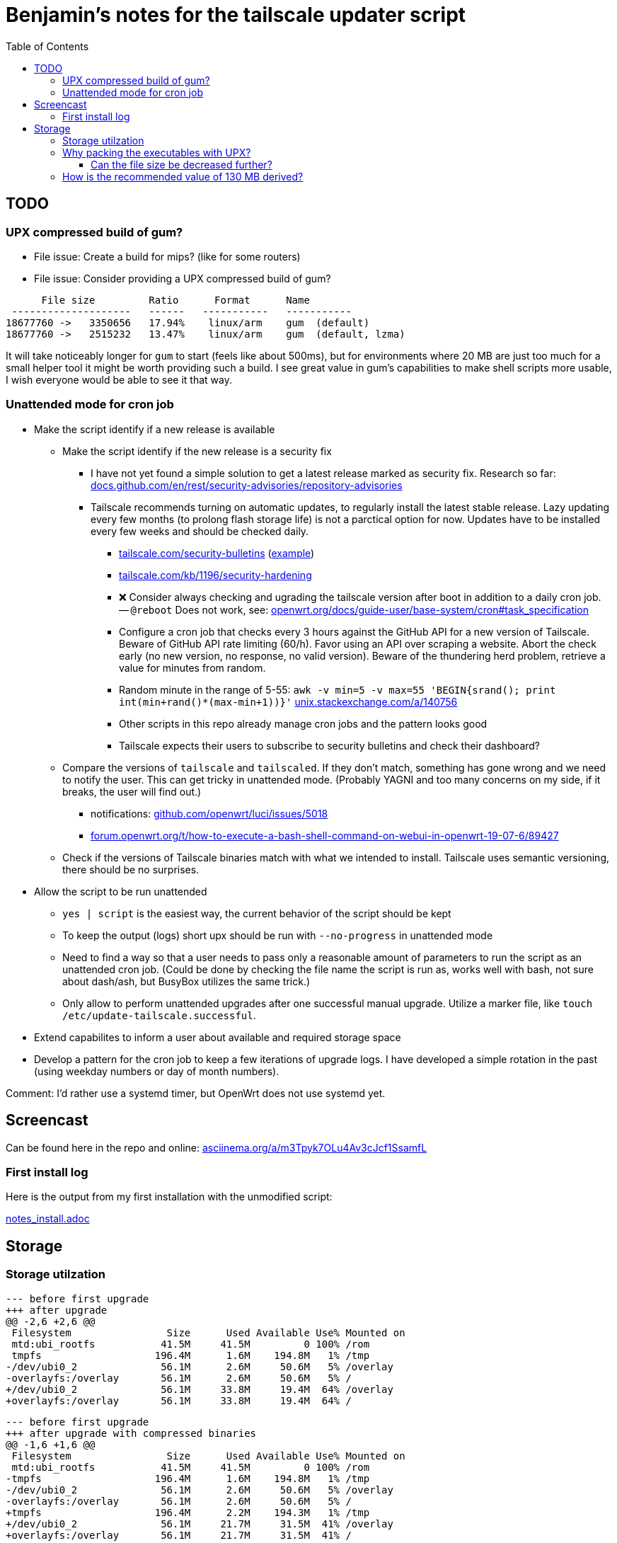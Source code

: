 = Benjamin's notes for the tailscale updater script
:hide-uri-scheme:
// Enable keyboard macros
:experimental:
:toc:
:toclevels: 4
:icons: font
:note-caption: ℹ️
:tip-caption: 💡
:warning-caption: ⚠️
:caution-caption: 🔥
:important-caption: ❗

== TODO

=== UPX compressed build of gum?

* File issue: Create a build for mips? (like for some routers)
* File issue: Consider providing a UPX compressed build of gum?

[source,diff]
----
      File size         Ratio      Format      Name
 --------------------   ------   -----------   -----------
18677760 ->   3350656   17.94%    linux/arm    gum  (default)
18677760 ->   2515232   13.47%    linux/arm    gum  (default, lzma)
----

It will take noticeably longer for `gum` to start (feels like about 500ms), but
for environments where 20 MB are just too much for a small helper tool it might
be worth providing such a build. I see great value in gum's capabilities to
make shell scripts more usable, I wish everyone would be able to see it that
way.

=== Unattended mode for cron job

* Make the script identify if a new release is available
** Make the script identify if the new release is a security fix
*** I have not yet found a simple solution to get a latest release marked as
    security fix. Research so far:
    https://docs.github.com/en/rest/security-advisories/repository-advisories
*** Tailscale recommends turning on automatic updates, to regularly install the
    latest stable release. Lazy updating every few months (to prolong flash
    storage life) is not a parctical option for now. Updates have to be
    installed every few weeks and should be checked daily.
**** https://tailscale.com/security-bulletins
     (https://tailscale.com/security-bulletins#ts-2024-001[example])
**** https://tailscale.com/kb/1196/security-hardening
**** ❌ Consider always checking and ugrading the tailscale version after boot in
     addition to a daily cron job. -- `@reboot` Does not work, see:
     https://openwrt.org/docs/guide-user/base-system/cron#task_specification
**** Configure a cron job that checks every 3 hours against the GitHub API for
     a new version of Tailscale. Beware of GitHub API rate limiting (60/h).
     Favor using an API over scraping a website. Abort the check early (no new
     version, no response, no valid version). Beware of the thundering herd
     problem, retrieve a value for minutes from random.
**** Random minute in the range of 5-55:
     `awk -v min=5 -v max=55 'BEGIN{srand(); print int(min+rand()*(max-min+1))}'`
     https://unix.stackexchange.com/a/140756
**** Other scripts in this repo already manage cron jobs and the pattern looks good
**** Tailscale expects their users to subscribe to security bulletins and check
     their dashboard?
** Compare the versions of `tailscale` and `tailscaled`. If they don't match,
   something has gone wrong and we need to notify the user. This can get tricky
   in unattended mode. (Probably YAGNI and too many concerns on my side, if it
   breaks, the user will find out.)
*** notifications: https://github.com/openwrt/luci/issues/5018
*** https://forum.openwrt.org/t/how-to-execute-a-bash-shell-command-on-webui-in-openwrt-19-07-6/89427
** Check if the versions of Tailscale binaries match with what we intended to
   install. Tailscale uses semantic versioning, there should be no surprises.
* Allow the script to be run unattended
** `yes | script` is the easiest way, the current behavior of the script should
   be kept
** To keep the output (logs) short upx should be run with `--no-progress` in
   unattended mode
** Need to find a way so that a user needs to pass only a reasonable amount of
   parameters to run the script as an unattended cron job. (Could be done by
   checking the file name the script is run as, works well with bash, not sure
   about dash/ash, but BusyBox utilizes the same trick.)
** Only allow to perform unattended upgrades after one successful manual
   upgrade. Utilize a marker file, like `touch /etc/update-tailscale.successful`.
* Extend capabilites to inform a user about available and required storage
  space
* Develop a pattern for the cron job to keep a few iterations of upgrade logs.
  I have developed a simple rotation in the past (using weekday numbers or day
  of month numbers).

Comment: I'd rather use a systemd timer, but OpenWrt does not use systemd yet.

== Screencast

Can be found here in the repo and online:
https://asciinema.org/a/m3Tpyk7OLu4Av3cJcf1SsamfL

=== First install log

Here is the output from my first installation with the unmodified script:

// Moved to separate file because of proselint lexical_illusions.misc
link:notes_install.adoc[]

== Storage

=== Storage utilzation

[source,diff]
----
--- before first upgrade
+++ after upgrade
@@ -2,6 +2,6 @@
 Filesystem                Size      Used Available Use% Mounted on
 mtd:ubi_rootfs           41.5M     41.5M         0 100% /rom
 tmpfs                   196.4M      1.6M    194.8M   1% /tmp
-/dev/ubi0_2              56.1M      2.6M     50.6M   5% /overlay
-overlayfs:/overlay       56.1M      2.6M     50.6M   5% /
+/dev/ubi0_2              56.1M     33.8M     19.4M  64% /overlay
+overlayfs:/overlay       56.1M     33.8M     19.4M  64% /
----

[source,diff]
----
--- before first upgrade
+++ after upgrade with compressed binaries
@@ -1,6 +1,6 @@
 Filesystem                Size      Used Available Use% Mounted on
 mtd:ubi_rootfs           41.5M     41.5M         0 100% /rom
-tmpfs                   196.4M      1.6M    194.8M   1% /tmp
-/dev/ubi0_2              56.1M      2.6M     50.6M   5% /overlay
-overlayfs:/overlay       56.1M      2.6M     50.6M   5% /
+tmpfs                   196.4M      2.2M    194.3M   1% /tmp
+/dev/ubi0_2              56.1M     21.7M     31.5M  41% /overlay
+overlayfs:/overlay       56.1M     21.7M     31.5M  41% /
----

=== Why packing the executables with UPX?

[NOTE]
====
* https://tailscale.com/kb/1207/small-tailscale
* https://github.com/tailscale/tailscale/issues/8613
** Combined: https://github.com/lanrat/openwrt-tailscale-repo/blob/5599153e3c63acad3038a01dbdde0daf233217e0/build.sh#L135
====

Reducing file size by 50% was worth the effort to automate this step.

I found a thread where one user mentioned that he had to use UPX on his router
before finding the thread with the script. After I checked I found that there
is also not much storage space left on my router after intstalling tailscale,
and I doubt that the binaries are getting smaller. Installing such a service on
external storage is not an option for me.

[source,bash]
----
root@GL-AXT1800:/tmp#  ll -Shr /usr/sbin/tailscale*
-rwxr-xr-x    1 root     root        6.8M Mar 13 16:19 /usr/sbin/tailscale*
-rwxr-xr-x    1 root     root       12.3M Mar 13 16:19 /usr/sbin/tailscaled*

root@GL-AXT1800:/tmp#  ll -Shr /rom/usr/sbin/ | tail -n5
-rwxr-xr-x    1 root     root        1.3M Jan 23 13:33 wpad*
-rwxr-xr-x    1 root     root        2.8M Jan 23 13:33 tor*
-rwxr-xr-x    1 root     root        8.2M Jan 23 13:33 dnscrypt-proxy*
-rwxr-xr-x    1 root     root        8.8M Jan 23 13:33 tailscale*
-rwxr-xr-x    1 root     root       15.4M Jan 23 13:33 tailscaled*

root@GL-AXT1800:/tmp# ./upx -t /rom/usr/sbin/tailscale
                       Ultimate Packer for eXecutables
                          Copyright (C) 1996 - 2024
UPX 4.2.2       Markus Oberhumer, Laszlo Molnar & John Reiser    Jan 3rd 2024

upx: /rom/usr/sbin/tailscale: NotPackedException: not packed by UPX
----

==== Can the file size be decreased further?

[source]
----
      File size         Ratio      Format      Name
 --------------------   ------   -----------   -----------
16082278 ->   8456884   52.59%    linux/arm    tailscale_1 (default)
16082278 ->   8353472   51.94%    linux/arm    tailscale_1 (best)
16082278 ->   7182820   44.66%    linux/arm    tailscale_1 (lzma default)
16082278 ->   7181476   44.65%    linux/arm    tailscale_1 (lzma best)
----

Unlikely. I made the script compress with LZMA. Adding best or brute force will
only make you wait longer at diminishing returns. About 3 minutes is already
long enough.

=== How is the recommended value of 130 MB derived?

I'm not sure myself, here is what I have seen on my travel router:

* 30+15 MB for new binaries on `/overlay` (about 50 MB free, see link:#storage-utilzation[])
* 30+15 MB for old binaries on `/overlay` (with backup)
* 30 for tarball on `/tmp` (about 190 MB free)

**Total:** 115-130 MB
